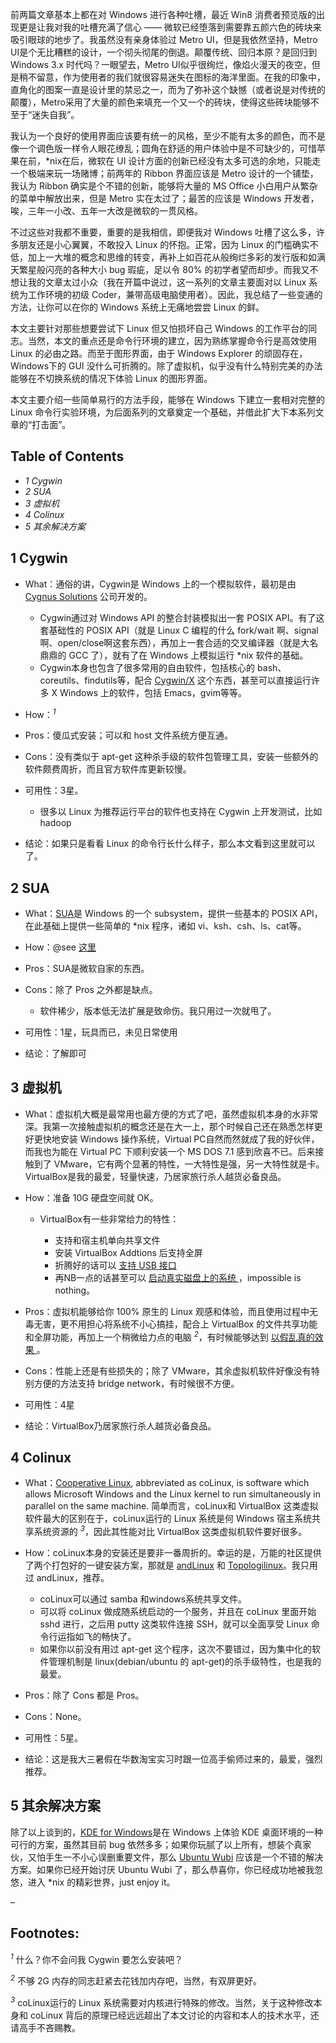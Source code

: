 前两篇文章基本上都在对 Windows 进行各种吐槽，最近 Win8 消费者预览版的出现更是让我对我的吐槽充满了信心  ------ 微软已经堕落到需要靠五颜六色的砖块来吸引眼球的地步了。我虽然没有亲身体验过 Metro
UI，但是我依然坚持，Metro
UI是个无比糟糕的设计，一个彻头彻尾的倒退。颠覆传统、回归本原？是回归到  Windows
3.x 时代吗？一眼望去，Metro
UI似乎很绚烂，像焰火漫天的夜空，但是稍不留意，作为使用者的我们就很容易迷失在图标的海洋里面。在我的印象中，直角化的图案一直是设计里的禁忌之一，而为了弥补这个缺憾（或者说是对传统的颠覆），Metro采用了大量的颜色来填充一个又一个的砖块，使得这些砖块能够不至于“迷失自我”。

我认为一个良好的使用界面应该要有统一的风格，至少不能有太多的颜色，而不是像一个调色版一样令人眼花缭乱；圆角在舒适的用户体验中是不可缺少的，可惜苹果在前，*nix在后，微软在 UI 设计方面的创新已经没有太多可选的余地，只能走一个极端来玩一场赌博；前两年的 Ribbon 界面应该是 Metro 设计的一个铺垫，我认为 Ribbon 确实是个不错的创新，能够将大量的 MS
Office 小白用户从繁杂的菜单中解放出来，但是 Metro 实在太过了；最苦的应该是 Windows 开发者，唉，三年一小改、五年一大改是微软的一贯风格。

不过这些对我都不重要，重要的是我相信，即便我对 Windows 吐槽了这么多，许多朋友还是小心翼翼，不敢投入 Linux 的怀抱。正常，因为 Linux 的门槛确实不低，加上一大堆的概念和思维的转变，再补上如百花从般绚烂多彩的发行版和如满天繁星般闪亮的各种大小 bug 瑕疵，足以令  80% 的初学者望而却步。而我又不想让我的文章太过小众（我在开篇中说过，这一系列的文章主要面对以 Linux 系统为工作环境的初级 Coder，兼带高级电脑使用者）。因此，我总结了一些变通的方法，让你可以在你的 Windows 系统上无痛地尝尝 Linux 的鲜。

本文主要针对那些想要尝试下 Linux 但又怕损坏自己 Windows 的工作平台的同志。当然，本文的重点还是命令行环境的建立，因为熟练掌握命令行是高效使用 Linux 的必由之路。而至于图形界面，由于 Windows
Explorer 的顽固存在，Windows下的 GUI 没什么可折腾的。除了虚拟机，似乎没有什么特别完美的办法能够在不切换系统的情况下体验 Linux 的图形界面。

本文主要介绍一些简单易行的方法手段，能够在 Windows 下建立一套相对完整的 Linux 命令行实验环境，为后面系列的文章奠定一个基础，并借此扩大下本系列文章的“打击面”。

<<table-of-contents>>
** Table of Contents
<<text-table-of-contents>>

- [[sec-1][1 Cygwin]]
- [[sec-2][2 SUA]]
- [[sec-3][3 虚拟机  ]]
- [[sec-4][4 Colinux]]
- [[sec-5][5  其余解决方案 ]]

#+BEGIN_HTML
  <div id="outline-container-1" class="outline-2">
#+END_HTML

** 1 Cygwin
#+BEGIN_HTML
  <div id="text-1" class="outline-text-2">
#+END_HTML

- What：通俗的讲，Cygwin是 Windows 上的一个模拟软件，最初是由  [[http://zh.wikipedia.org/wiki/Cygnus_Solutions][Cygnus
   Solutions]] 公司开发的。

   -  Cygwin通过对 Windows API 的整合封装模拟出一套 POSIX
      API。有了这套基础性的 POSIX API（就是 Linux
      C 编程的什么  fork/wait 啊、signal啊、open/close啊这套东西），再加上一套合适的交叉编译器（就是大名鼎鼎的 GCC 了），就有了在 Windows 上模拟运行  *nix 软件的基础。
   -  Cygwin本身也包含了很多常用的自由软件，包括核心的 bash、coreutils、findutils等，配合  [[http://x.cygwin.com/][Cygwin/X]] 这个东西，甚至可以直接运行许多 X
      Windows 上的软件，包括 Emacs，gvim等等。

- How：^{[[fn.1][1]]}
- Pros：傻瓜式安装；可以和 host 文件系统方便互通。
- Cons：没有类似于  apt-get 这种杀手级的软件包管理工具，安装一些额外的软件颇费周折，而且官方软件库更新较慢。
- 可用性：3星。

   -  很多以 Linux 为推荐运行平台的软件也支持在 Cygwin 上开发测试，比如  hadoop

-  结论：如果只是看看 Linux 的命令行长什么样子，那么本文看到这里就可以了。

#+BEGIN_HTML
  </div>
#+END_HTML

#+BEGIN_HTML
  </div>
#+END_HTML

#+BEGIN_HTML
  <div id="outline-container-2" class="outline-2">
#+END_HTML

** 2 SUA
#+BEGIN_HTML
  <div id="text-2" class="outline-text-2">
#+END_HTML

- What：[[http://en.wikipedia.org/wiki/Microsoft_Windows_Services_for_UNIX][SUA]]是 Windows 的一个 subsystem，提供一些基本的 POSIX
   API，在此基础上提供一些简单的  *nix 程序，诸如 vi、ksh、csh、ls、cat等。
- How：@see [[http://www.suacommunity.com/sua.aspx][这里 ]]
- Pros：SUA是微软自家的东西。
- Cons：除了 Pros 之外都是缺点。

   -  软件稀少，版本低无法扩展是致命伤。我只用过一次就甩了。

- 可用性：1星，玩具而已，未见日常使用  
-  结论：了解即可  

#+BEGIN_HTML
  </div>
#+END_HTML

#+BEGIN_HTML
  </div>
#+END_HTML

#+BEGIN_HTML
  <div id="outline-container-3" class="outline-2">
#+END_HTML

** 3  虚拟机 
#+BEGIN_HTML
  <div id="text-3" class="outline-text-2">
#+END_HTML

- What：虚拟机大概是最常用也最方便的方式了吧，虽然虚拟机本身的水非常深。我第一次接触虚拟机的概念还是在大一上，那个时候自己还在熟悉怎样更好更快地安装 Windows 操作系统，Virtual
   PC自然而然就成了我的好伙伴，而我也为能在 Virtual PC 下顺利安装一个  MS
   DOS
   7.1 感到欣喜不已。后来接触到了 VMware，它有两个显著的特性，一大特性是强，另一大特性就是卡。VirtualBox是我的最爱，轻量快速，乃居家旅行杀人越货必备良品。
- How：准备 10G 硬盘空间就 OK。

   -  VirtualBox有一些非常给力的特性：

      -  支持和宿主机单向共享文件  
      -   安装 VirtualBox Addtions 后支持全屏  
      -   折腾好的话可以  [[http://forum.ubuntu.com.cn/viewtopic.php?f=65&t=271675][ 支持 USB 接口  ]]
      -   再NB一点的话甚至可以  [[http://lihdd.net/host-os-in-virtualbox/][ 启动真实磁盘上的系统 ]]，impossible
         is nothing。

- Pros：虚拟机能够给你  100% 原生的 Linux 观感和体验，而且使用过程中无毒无害，更不用担心将系统不小心搞挂，配合上 VirtualBox 的文件共享功能和全屏功能，再加上一个稍微给力点的电脑 ^{[[fn.2][2]]}，有时候能够达到  [[http://blog.zhaojie.me/2010/09/how-to-install-mac-os-x-snow-leopard-on-virtualbox.html][ 以假乱真的效果 ]]。
- Cons：性能上还是有些损失的；除了 VMware，其余虚拟机软件好像没有特别方便的方法支持 bridge
   network，有时候很不方便。
- 可用性：4星  
-  结论：VirtualBox乃居家旅行杀人越货必备良品。

#+BEGIN_HTML
  </div>
#+END_HTML

#+BEGIN_HTML
  </div>
#+END_HTML

#+BEGIN_HTML
  <div id="outline-container-4" class="outline-2">
#+END_HTML

** 4 Colinux
#+BEGIN_HTML
  <div id="text-4" class="outline-text-2">
#+END_HTML

- What：[[http://en.wikipedia.org/wiki/Cooperative_Linux][Cooperative
   Linux]], abbreviated as coLinux, is software which allows Microsoft
   Windows and the Linux kernel to run simultaneously in parallel on the
   same machine.
   简单而言，coLinux和 VirtualBox 这类虚拟软件最大的区别在于，coLinux运行的 Linux 系统是何 Windows 宿主系统共享系统资源的 ^{[[fn.3][3]]}，因此其性能对比 VirtualBox 这类虚拟机软件要好很多。
- How：coLinux本身的安装还是要非一番周折的。幸运的是，万能的社区提供了两个打包好的一键安装方案，那就是  [[http://www.andlinux.org/][andLinux]] 和 [[http://www.topologilinux.com/][Topologilinux]]。我只用过 andLinux，推荐。

   -  coLinux可以通过 samba 和windows系统共享文件。
   -  可以将 coLinux 做成随系统启动的一个服务，并且在 coLinux 里面开始 sshd 进行，之后用 putty 这类软件连接 SSH，就可以全面享受 Linux 命令行运指如飞的畅快了。
   -  如果你以前没有用过  apt-get 这个程序，这次不要错过，因为集中化的软件管理机制是  linux(debian/ubuntu 的 apt-get)的杀手级特性，也是我的最爱。

- Pros：除了 Cons 都是 Pros。
- Cons：None。
- 可用性：5星。
- 结论：这是我大三暑假在华数淘宝实习时跟一位高手偷师过来的，最爱，强烈推荐。

#+BEGIN_HTML
  </div>
#+END_HTML

#+BEGIN_HTML
  </div>
#+END_HTML

#+BEGIN_HTML
  <div id="outline-container-5" class="outline-2">
#+END_HTML

** 5 其余解决方案  
#+BEGIN_HTML
  <div id="text-5" class="outline-text-2">
#+END_HTML

 除了以上谈到的，[[http://windows.kde.org][KDE for
Windows]]是在 Windows 上体验 KDE 桌面环境的一种可行的方案，虽然其目前 bug 依然多多；如果你玩腻了以上所有，想装个真家伙，又怕手生一不小心误删重要文件，那么  [[https://wiki.ubuntu.com/WubiGuide][Ubuntu
Wubi]] 应该是一个不错的解决方案。如果你已经开始讨厌 Ubuntu
Wubi 了，那么恭喜你，你已经成功地被我忽悠，进入  *nix 的精彩世界，just enjoy
it。

--

#+BEGIN_HTML
  </div>
#+END_HTML

#+BEGIN_HTML
  </div>
#+END_HTML

<<footnotes>>
** Footnotes:
   :PROPERTIES:
   :CUSTOM_ID: footnotes
   :CLASS: footnotes
   :END:

<<text-footnotes>>
^{[[fnr.1][1]]} 什么？你不会问我 Cygwin 要怎么安装吧？

^{[[fnr.2][2]]} 不够 2G 内存的同志赶紧去花钱加内存吧，当然，有双屏更好。

^{[[fnr.3][3]]}
coLinux运行的 Linux 系统需要对内核进行特殊的修改。当然，关于这种修改本身和 coLinux 背后的原理已经远远超出了本文讨论的内容和本人的技术水平，还请高手不吝赐教。


